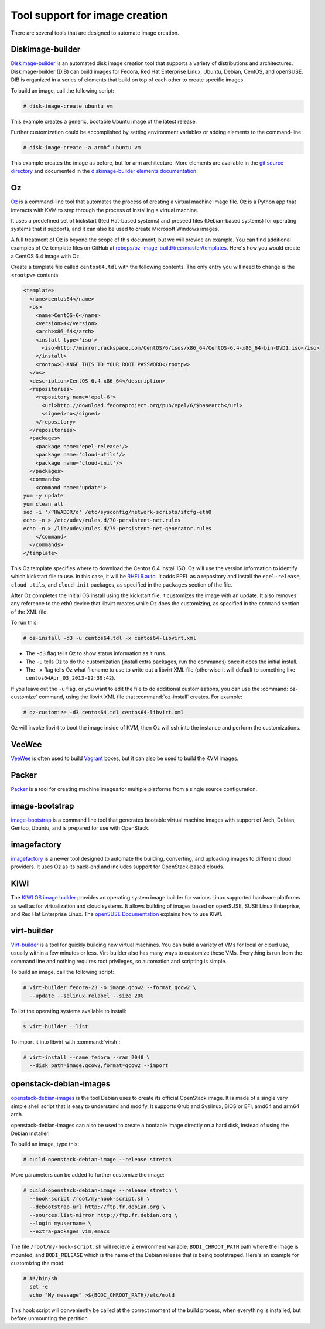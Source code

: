 ===============================
Tool support for image creation
===============================

There are several tools that are designed to automate image creation.

Diskimage-builder
~~~~~~~~~~~~~~~~~

`Diskimage-builder <https://docs.openstack.org/diskimage-builder/latest/>`_
is an automated disk image creation tool that supports a variety
of distributions and architectures.
Diskimage-builder (DIB) can build images for Fedora, Red Hat
Enterprise Linux, Ubuntu, Debian, CentOS, and openSUSE.
DIB is organized in a series of elements that build on top of
each other to create specific images.

To build an image, call the following script:

.. code-block:: console

   # disk-image-create ubuntu vm

This example creates a generic, bootable Ubuntu image of the latest release.

Further customization could be accomplished by setting environment
variables or adding elements to the command-line:

.. code-block:: console

   # disk-image-create -a armhf ubuntu vm

This example creates the image as before, but for arm architecture.
More elements are available in the `git source directory
<https://git.openstack.org/cgit/openstack/diskimage-builder/tree/elements>`_
and documented in the `diskimage-builder elements documentation
<https://docs.openstack.org/diskimage-builder/latest/elements.html>`_.

Oz
~~

`Oz <https://github.com/clalancette/oz/wiki>`_ is a command-line tool
that automates the process of creating a virtual machine image file.
Oz is a Python app that interacts with KVM to step through the process
of installing a virtual machine.

It uses a predefined set of kickstart (Red Hat-based systems) and
preseed files (Debian-based systems) for operating systems that it
supports, and it can also be used to create Microsoft Windows images.

A full treatment of Oz is beyond the scope of this document,
but we will provide an example. You can find additional examples of
Oz template files on GitHub at `rcbops/oz-image-build/tree/master/templates
<https://github.com/rcbops/oz-image-build/tree/master/templates>`_.
Here's how you would create a CentOS 6.4 image with Oz.

Create a template file called ``centos64.tdl`` with
the following contents. The only entry you will need to
change is the ``<rootpw>`` contents.

.. code-block:: xml

   <template>
     <name>centos64</name>
     <os>
       <name>CentOS-6</name>
       <version>4</version>
       <arch>x86_64</arch>
       <install type='iso'>
         <iso>http://mirror.rackspace.com/CentOS/6/isos/x86_64/CentOS-6.4-x86_64-bin-DVD1.iso</iso>
       </install>
       <rootpw>CHANGE THIS TO YOUR ROOT PASSWORD</rootpw>
     </os>
     <description>CentOS 6.4 x86_64</description>
     <repositories>
       <repository name='epel-6'>
         <url>http://download.fedoraproject.org/pub/epel/6/$basearch</url>
         <signed>no</signed>
       </repository>
     </repositories>
     <packages>
       <package name='epel-release'/>
       <package name='cloud-utils'/>
       <package name='cloud-init'/>
     </packages>
     <commands>
       <command name='update'>
   yum -y update
   yum clean all
   sed -i '/^HWADDR/d' /etc/sysconfig/network-scripts/ifcfg-eth0
   echo -n > /etc/udev/rules.d/70-persistent-net.rules
   echo -n > /lib/udev/rules.d/75-persistent-net-generator.rules
       </command>
     </commands>
   </template>

This Oz template specifies where to download the Centos 6.4 install ISO.
Oz will use the version information to identify which kickstart file to use.
In this case, it will be `RHEL6.auto
<https://github.com/clalancette/oz/blob/master/oz/auto/RHEL6.auto>`_.
It adds EPEL as a repository and install the ``epel-release``,
``cloud-utils``, and ``cloud-init`` packages, as specified in the
``packages`` section of the file.

After Oz completes the initial OS install using the kickstart file,
it customizes the image with an update. It also removes any reference
to the eth0 device that libvirt creates while Oz does the customizing,
as specified in the ``command`` section of the XML file.

To run this:

.. code-block:: console

   # oz-install -d3 -u centos64.tdl -x centos64-libvirt.xml

* The ``-d3`` flag tells Oz to show status information as it runs.
* The ``-u`` tells Oz to do the customization (install extra packages,
  run the commands) once it does the initial install.
* The ``-x`` flag tells Oz what filename to use to write out
  a libvirt XML file (otherwise it will default to something
  like ``centos64Apr_03_2013-12:39:42``).

If you leave out the ``-u`` flag, or you want to edit the file
to do additional customizations, you can use the :command:`oz-customize`
command, using the libvirt XML file that :command:`oz-install` creates.
For example:

.. code-block:: console

   # oz-customize -d3 centos64.tdl centos64-libvirt.xml

Oz will invoke libvirt to boot the image inside of KVM,
then Oz will ssh into the instance and perform the customizations.

VeeWee
~~~~~~

`VeeWee <https://github.com/jedi4ever/veewee>`_ is often used
to build `Vagrant <http://vagrantup.com>`_ boxes,
but it can also be used to build the KVM images.

Packer
~~~~~~

`Packer <https://packer.io>`_ is a tool for creating machine
images for multiple platforms from a single source configuration.

image-bootstrap
~~~~~~~~~~~~~~~

`image-bootstrap <https://github.com/hartwork/image-bootstrap>`_
is a command line tool that generates bootable virtual machine images
with support of Arch, Debian, Gentoo, Ubuntu, and is prepared for use
with OpenStack.

imagefactory
~~~~~~~~~~~~

`imagefactory <http://imgfac.org/>`_ is a newer tool designed
to automate the building, converting, and uploading images
to different cloud providers. It uses Oz as its back-end and
includes support for OpenStack-based clouds.

KIWI
~~~~

The `KIWI OS image builder <http://github.com/openSUSE/kiwi>`_
provides an operating system image builder for various Linux supported
hardware platforms as well as for virtualization and cloud systems. It
allows building of images based on openSUSE, SUSE Linux Enterprise,
and Red Hat Enterprise Linux. The `openSUSE Documentation
<https://doc.opensuse.org/#kiwi-doc>`_ explains how to use KIWI.

virt-builder
~~~~~~~~~~~~

`Virt-builder <http://libguestfs.org/virt-builder.1.html>`_ is a tool for
quickly building new virtual machines. You can build a variety of VMs for
local or cloud use, usually within a few minutes or less. Virt-builder also
has many ways to customize these VMs. Everything is run from the command line
and nothing requires root privileges, so automation and scripting is simple.

To build an image, call the following script:

.. code-block:: console

   # virt-builder fedora-23 -o image.qcow2 --format qcow2 \
     --update --selinux-relabel --size 20G

To list the operating systems available to install:

.. code-block:: console

   $ virt-builder --list

To import it into libvirt with :command:`virsh`:

.. code-block:: console

   # virt-install --name fedora --ram 2048 \
     --disk path=image.qcow2,format=qcow2 --import

openstack-debian-images
~~~~~~~~~~~~~~~~~~~~~~~

`openstack-debian-images <https://packages.debian.org/openstack-debian-images>`_
is the tool Debian uses to create its official OpenStack image. It is made of
a single very simple shell script that is easy to understand and modify.
It supports Grub and Syslinux, BIOS or EFI, amd64 and arm64 arch.

openstack-debian-images can also be used to create a bootable image directly
on a hard disk, instead of using the Debian installer.

To build an image, type this:

.. code-block:: console

   # build-openstack-debian-image --release stretch

More parameters can be added to further customize the image:

.. code-block:: console

   # build-openstack-debian-image --release stretch \
     --hook-script /root/my-hook-script.sh \
     --debootstrap-url http://ftp.fr.debian.org \
     --sources.list-mirror http://ftp.fr.debian.org \
     --login myusername \
     --extra-packages vim,emacs

The file ``/root/my-hook-script.sh`` will recieve 2 environment variable:
``BODI_CHROOT_PATH`` path where the image is mounted, and ``BODI_RELEASE``
which is the name of the Debian release that is being bootstraped. Here's
an example for customizing the motd:

.. code-block:: console

   # #!/bin/sh
     set -e
     echo "My message" >${BODI_CHROOT_PATH}/etc/motd

This hook script will conveniently be called at the correct moment of the
build process, when everything is installed, but before unmounting the
partition.
